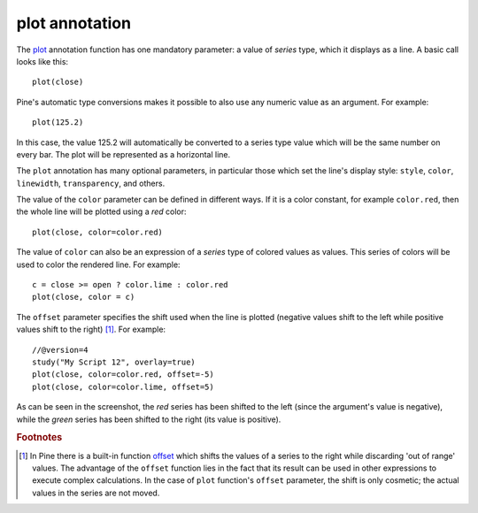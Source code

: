 plot annotation
---------------

The `plot <https://www.tradingview.com/study-script-reference/v4/#fun_plot>`__ annotation function
has one mandatory parameter: a value of *series* type, which it displays
as a line. A basic call looks like this:

::

    plot(close)

Pine's automatic type conversions makes it possible to also use 
any numeric value as an argument. For example:

::

    plot(125.2)

In this case, the value 125.2 will automatically be converted to a
series type value which will be the same number on every bar. The plot
will be represented as a horizontal line.

The ``plot`` annotation has many optional parameters, in
particular those which set the line's display style: ``style``,
``color``, ``linewidth``, ``transparency``, and others.

The value of the ``color`` parameter can be defined in different ways.
If it is a color constant, for
example ``color.red``, then the whole line will be plotted using a *red* color::

    plot(close, color=color.red)

.. image:: images/Output_of_charts_plot_1.png

The value of ``color`` can also be an expression of a *series*
type of colored values as values. This series of colors will be used to
color the rendered line. For example::

    c = close >= open ? color.lime : color.red
    plot(close, color = c)

.. image:: images/Output_of_charts_plot_2.png


The ``offset`` parameter specifies the shift used when the line is plotted
(negative values shift to the left while positive values shift to
the right) [#offset_function]_. For example::

    //@version=4
    study("My Script 12", overlay=true)
    plot(close, color=color.red, offset=-5)
    plot(close, color=color.lime, offset=5)

.. image:: images/Output_of_charts_plot_3.png


As can be seen in the screenshot, the *red* series has been shifted to the
left (since the argument's value is negative), while the *green*
series has been shifted to the right (its value is positive).


.. rubric:: Footnotes

.. [#offset_function] In Pine there is a built-in function
   `offset <https://www.tradingview.com/study-script-reference/v4/#fun_offset>`__
   which shifts the values of a series to the right while discarding 'out of range' values.
   The advantage of the ``offset`` function lies in the fact that its result
   can be used in other expressions to execute complex calculations. In the
   case of ``plot`` function's ``offset`` parameter, the shift is only cosmetic;
   the actual values in the series are not moved.
   
